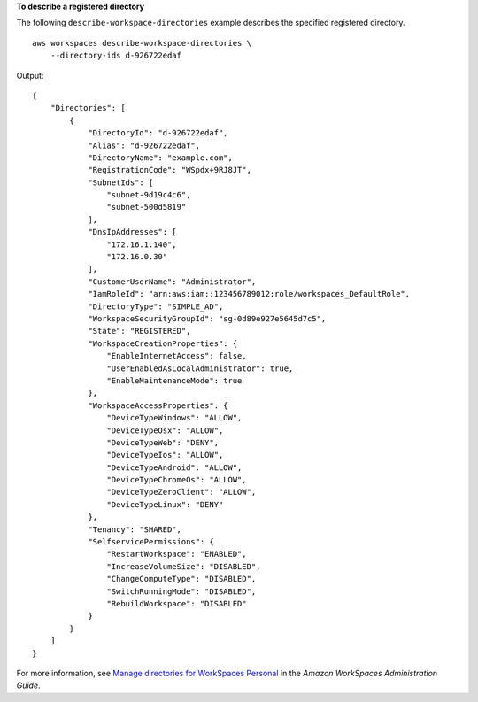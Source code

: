 **To describe a registered directory**

The following ``describe-workspace-directories`` example describes the specified registered directory. ::

    aws workspaces describe-workspace-directories \
        --directory-ids d-926722edaf

Output::

    {
        "Directories": [
            {
                "DirectoryId": "d-926722edaf",
                "Alias": "d-926722edaf",
                "DirectoryName": "example.com",
                "RegistrationCode": "WSpdx+9RJ8JT",
                "SubnetIds": [
                    "subnet-9d19c4c6",
                    "subnet-500d5819"
                ],
                "DnsIpAddresses": [
                    "172.16.1.140",
                    "172.16.0.30"
                ],
                "CustomerUserName": "Administrator",
                "IamRoleId": "arn:aws:iam::123456789012:role/workspaces_DefaultRole",
                "DirectoryType": "SIMPLE_AD",
                "WorkspaceSecurityGroupId": "sg-0d89e927e5645d7c5",
                "State": "REGISTERED",
                "WorkspaceCreationProperties": {
                    "EnableInternetAccess": false,
                    "UserEnabledAsLocalAdministrator": true,
                    "EnableMaintenanceMode": true
                },
                "WorkspaceAccessProperties": {
                    "DeviceTypeWindows": "ALLOW",
                    "DeviceTypeOsx": "ALLOW",
                    "DeviceTypeWeb": "DENY",
                    "DeviceTypeIos": "ALLOW",
                    "DeviceTypeAndroid": "ALLOW",
                    "DeviceTypeChromeOs": "ALLOW",
                    "DeviceTypeZeroClient": "ALLOW",
                    "DeviceTypeLinux": "DENY"
                },
                "Tenancy": "SHARED",
                "SelfservicePermissions": {
                    "RestartWorkspace": "ENABLED",
                    "IncreaseVolumeSize": "DISABLED",
                    "ChangeComputeType": "DISABLED",
                    "SwitchRunningMode": "DISABLED",
                    "RebuildWorkspace": "DISABLED"
                }
            }
        ]
    }

For more information, see `Manage directories for WorkSpaces Personal <https://docs.aws.amazon.com/workspaces/latest/adminguide/manage-workspaces-directory.html>`__ in the *Amazon WorkSpaces Administration Guide*.
